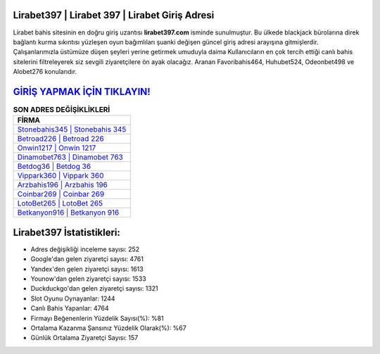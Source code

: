 ﻿Lirabet397 | Lirabet 397 | Lirabet Giriş Adresi
===================================

.. image:: images/lirabet-giris.jpg
   :width: 600
   
Lirabet bahis sitesinin en doğru giriş uzantısı **lirabet397.com** isminde sunulmuştur. Bu ülkede blackjack bürolarına direk bağlantı kurma sıkıntısı yüzleşen oyun bağımlıları şuanki değişen güncel giriş adresi arayışına gitmişlerdir. Çalışanlarımızla üstümüze düşen şeyleri yerine getirmek umuduyla daima Kullanıcıların en çok tercih ettiği canlı bahis sitelerini filtreleyerek siz sevgili ziyaretçilere ön ayak olacağız. Aranan Favoribahis464, Huhubet524, Odeonbet498 ve Alobet276 konularıdır.

`GİRİŞ YAPMAK İÇİN TIKLAYIN! <https://urlday.cc/git>`_
==============

.. list-table:: **SON ADRES DEĞİŞİKLİKLERİ**
   :widths: 100
   :header-rows: 1

   * - FİRMA
   * - `Stonebahis345 | Stonebahis 345 <stonebahis345-stonebahis-345-stonebahis-giris-adresi.html>`_
   * - `Betroad226 | Betroad 226 <betroad226-betroad-226-betroad-giris-adresi.html>`_
   * - `Onwin1217 | Onwin 1217 <onwin1217-onwin-1217-onwin-giris-adresi.html>`_	 
   * - `Dinamobet763 | Dinamobet 763 <dinamobet763-dinamobet-763-dinamobet-giris-adresi.html>`_	 
   * - `Betdog36 | Betdog 36 <betdog36-betdog-36-betdog-giris-adresi.html>`_ 
   * - `Vippark360 | Vippark 360 <vippark360-vippark-360-vippark-giris-adresi.html>`_
   * - `Arzbahis196 | Arzbahis 196 <arzbahis196-arzbahis-196-arzbahis-giris-adresi.html>`_	 
   * - `Coinbar269 | Coinbar 269 <coinbar269-coinbar-269-coinbar-giris-adresi.html>`_
   * - `LotoBet265 | LotoBet 265 <lotobet265-lotobet-265-lotobet-giris-adresi.html>`_
   * - `Betkanyon916 | Betkanyon 916 <betkanyon916-betkanyon-916-betkanyon-giris-adresi.html>`_
	 
Lirabet397 İstatistikleri:
===================================	 
* Adres değişikliği inceleme sayısı: 252
* Google'dan gelen ziyaretçi sayısı: 4761
* Yandex'den gelen ziyaretçi sayısı: 1613
* Younow'dan gelen ziyaretçi sayısı: 1533
* Duckduckgo'dan gelen ziyaretçi sayısı: 1321
* Slot Oyunu Oynayanlar: 1244
* Canlı Bahis Yapanlar: 4764
* Firmayı Beğenenlerin Yüzdelik Sayısı(%): %81
* Ortalama Kazanma Şansınız Yüzdelik Olarak(%): %67
* Günlük Ortalama Ziyaretçi Sayısı: 157

